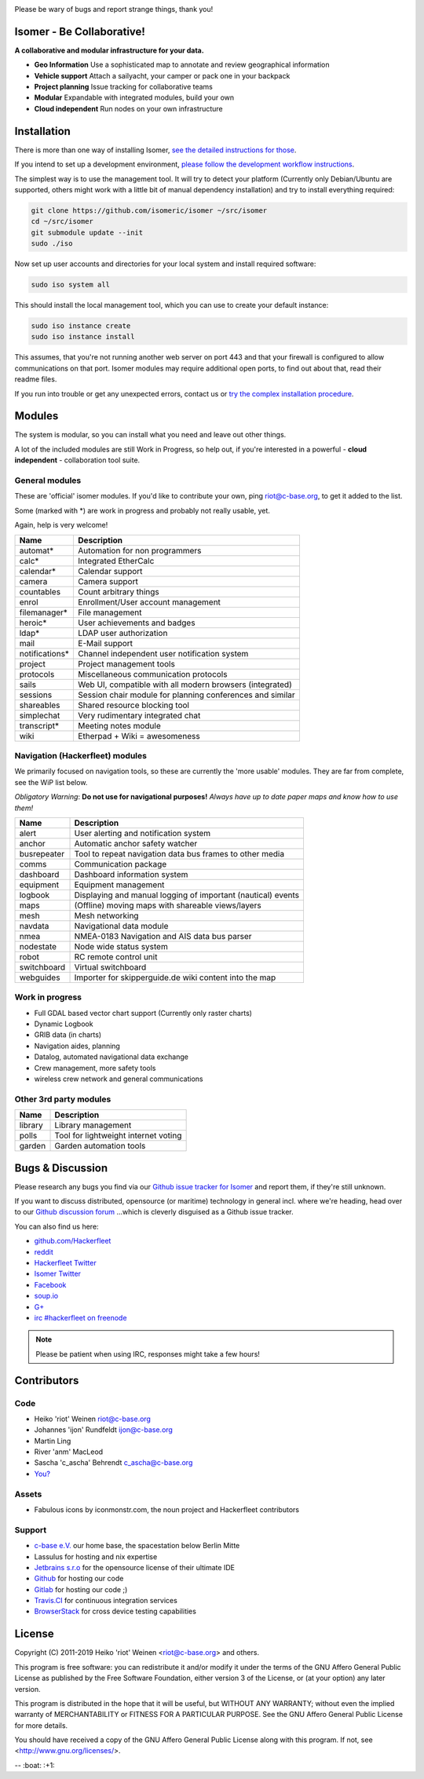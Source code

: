 .. image:: https://travis-ci.org/isomeric/isomer.png?branch=master
    :target: https://travis-ci.org/isomeric/isomer
    :alt: Build Status

.. image:: https://coveralls.io/repos/isomeric/isomer/badge.png
    :target: https://coveralls.io/r/isomeric/isomer
    :alt: Coverage

.. image:: https://requires.io/github/isomeric/isomer/requirements.png?branch=master
    :target: https://requires.io/github/isomeric/isomer/requirements/?branch=master
    :alt: Requirements Status

.. image:: https://img.shields.io/badge/IRC-%23hackerfleet%20on%20freenode-blue.png
    :target: http://webchat.freenode.net/?randomnick=1&channels=hackerfleet&uio=d4>
    :alt: IRC Channel

.. image:: https://www.codetriage.com/isomeric/isomer/badges/users.png
    :target: https://www.codetriage.com/isomeric/isomer
    :alt: Help via codetriage.com

.. image:: https://img.shields.io/badge/dynamic/json.png?url=https://pypistats.org/api/packages/isomer/recent?mirrors=false&label=downloads&query=$.data.last_month&suffix=/month
    :target: https://pypistats.org/packages/isomer

Please be wary of bugs and report strange things, thank you!

Isomer - Be Collaborative!
==========================

**A collaborative and modular infrastructure for your data.**

* **Geo Information** Use a sophisticated map to annotate and review
  geographical information
* **Vehicle support** Attach a sailyacht, your camper or pack one in your
  backpack
* **Project planning** Issue tracking for collaborative teams
* **Modular** Expandable with integrated modules, build your own
* **Cloud independent** Run nodes on your own infrastructure

Installation
============

There is more than one way of installing Isomer, `see the detailed instructions
for those
<http://isomer.readthedocs.io/en/latest/start/quick.html>`__.

If you intend to set up a development environment, `please follow the
development workflow instructions
<http://isomer.readthedocs.io/en/latest/dev/workflow.html>`__.

The simplest way is to use the management tool. It will try to detect your
platform (Currently only Debian/Ubuntu are supported, others might work with
a little bit of manual dependency installation) and try to install everything
required:

.. code-block:: sh

    git clone https://github.com/isomeric/isomer ~/src/isomer
    cd ~/src/isomer
    git submodule update --init
    sudo ./iso

Now set up user accounts and directories for your local system and install
required software:

.. code-block:: sh

    sudo iso system all

This should install the local management tool, which you can use to create your
default instance:

.. code-block:: sh

    sudo iso instance create
    sudo iso instance install

This assumes, that you're not running another web server on port 443 and that
your firewall is configured to allow communications on that port.
Isomer modules may require additional open ports, to find out about that, read
their readme files.

If you run into trouble or get any unexpected errors, contact us or
`try the complex installation procedure
<http://isomer.readthedocs.io/en/latest/start/installing.html>`__.

Modules
=======

The system is modular, so you can install what you need and leave out other
things.

A lot of the included modules are still Work in Progress, so help out, if
you're interested in a powerful - **cloud independent** - collaboration tool
suite.

General modules
---------------

These are 'official' isomer modules. If you'd like to contribute your own,
ping riot@c-base.org, to get it added to the list.

Some (marked with \*) are work in progress and probably not really usable, yet.

Again, help is very welcome!

============== ==============================================================
  Name           Description
============== ==============================================================
automat*       Automation for non programmers
calc*          Integrated EtherCalc
calendar*      Calendar support
camera         Camera support
countables     Count arbitrary things
enrol          Enrollment/User account management
filemanager*   File management
heroic*        User achievements and badges
ldap*          LDAP user authorization
mail           E-Mail support
notifications* Channel independent user notification system
project        Project management tools
protocols      Miscellaneous communication protocols
sails          Web UI, compatible with all modern browsers (integrated)
sessions       Session chair module for planning conferences and similar
shareables     Shared resource blocking tool
simplechat     Very rudimentary integrated chat
transcript*    Meeting notes module
wiki           Etherpad + Wiki = awesomeness
============== ==============================================================

Navigation (Hackerfleet) modules
--------------------------------

We primarily focused on navigation tools, so these are currently the
'more usable' modules.
They are far from complete, see the WiP list below.

*Obligatory Warning*: **Do not use for navigational purposes!**
*Always have up to date paper maps and know how to use them!*

============== ==============================================================
  Name           Description
============== ==============================================================
alert          User alerting and notification system
anchor         Automatic anchor safety watcher
busrepeater    Tool to repeat navigation data bus frames to other media
comms          Communication package
dashboard      Dashboard information system
equipment      Equipment management
logbook        Displaying and manual logging of important (nautical) events
maps           (Offline) moving maps with shareable views/layers
mesh           Mesh networking
navdata        Navigational data module
nmea           NMEA-0183 Navigation and AIS data bus parser
nodestate      Node wide status system
robot          RC remote control unit
switchboard    Virtual switchboard
webguides      Importer for skipperguide.de wiki content into the map
============== ==============================================================

Work in progress
----------------

-  Full GDAL based vector chart support (Currently only raster charts)
-  Dynamic Logbook
-  GRIB data (in charts)
-  Navigation aides, planning
-  Datalog, automated navigational data exchange
-  Crew management, more safety tools
-  wireless crew network and general communications

Other 3rd party modules
-----------------------

============== ==============================================================
  Name           Description
============== ==============================================================
library        Library management
polls          Tool for lightweight internet voting
garden         Garden automation tools
============== ==============================================================


Bugs & Discussion
=================

Please research any bugs you find via our `Github issue tracker for
Isomer <https://github.com/isomeric/isomer/issues>`__ and report them,
if they're still unknown.

If you want to discuss distributed, opensource (or maritime) technology
in general incl. where we're heading, head over to our `Github discussion
forum <https://github.com/hackerfleet/discussion/issues>`__
...which is cleverly disguised as a Github issue tracker.

You can also find us here:

* `github.com/Hackerfleet <https://github.com/Hackerfleet>`__
* `reddit <https://reddit.com/r/hackerfleet>`__
* `Hackerfleet Twitter <https://twitter.com/hackerfleet>`__
* `Isomer Twitter <https://twitter.com/isomerframework>`__
* `Facebook <https://www.facebook.com/Hackerfleet>`__
* `soup.io <http://hackerfleet.soup.io/>`__
* `G+ <https://plus.google.com/105528689027070271173>`__
* `irc #hackerfleet on freenode <http://webchat.freenode.net/?randomnick=1&channels=hackerfleet&uio=d4>`__

.. note:: Please be patient when using IRC, responses might take a few hours!

Contributors
============

Code
----

-  Heiko 'riot' Weinen riot@c-base.org
-  Johannes 'ijon' Rundfeldt ijon@c-base.org
-  Martin Ling
-  River 'anm' MacLeod
-  Sascha 'c_ascha' Behrendt c_ascha@c-base.org
-  `You? <mailto:riot@c-base.org?subject=Isomer Contributor Request>`_

Assets
------

- Fabulous icons by iconmonstr.com, the noun project and Hackerfleet
  contributors

Support
-------

-  `c-base e.V. <https://c-base.org>`__ our home base, the spacestation below
   Berlin Mitte
-  Lassulus for hosting and nix expertise
-  `Jetbrains s.r.o <https://jetbrains.com>`__ for the opensource license of
   their ultimate IDE
-  `Github <https://github.com>`__ for hosting our code
-  `Gitlab <https://gitlab.com>`__ for hosting our code ;)
-  `Travis.CI <https://travis-ci.org>`__ for continuous integration services
-  `BrowserStack <https://browserstack.com>`__ for cross device testing
   capabilities

License
=======

Copyright (C) 2011-2019 Heiko 'riot' Weinen <riot@c-base.org> and others.

This program is free software: you can redistribute it and/or modify
it under the terms of the GNU Affero General Public License as published by
the Free Software Foundation, either version 3 of the License, or
(at your option) any later version.

This program is distributed in the hope that it will be useful,
but WITHOUT ANY WARRANTY; without even the implied warranty of
MERCHANTABILITY or FITNESS FOR A PARTICULAR PURPOSE.  See the
GNU Affero General Public License for more details.

You should have received a copy of the GNU Affero General Public License
along with this program.  If not, see <http://www.gnu.org/licenses/>.


-- :boat: :+1:
